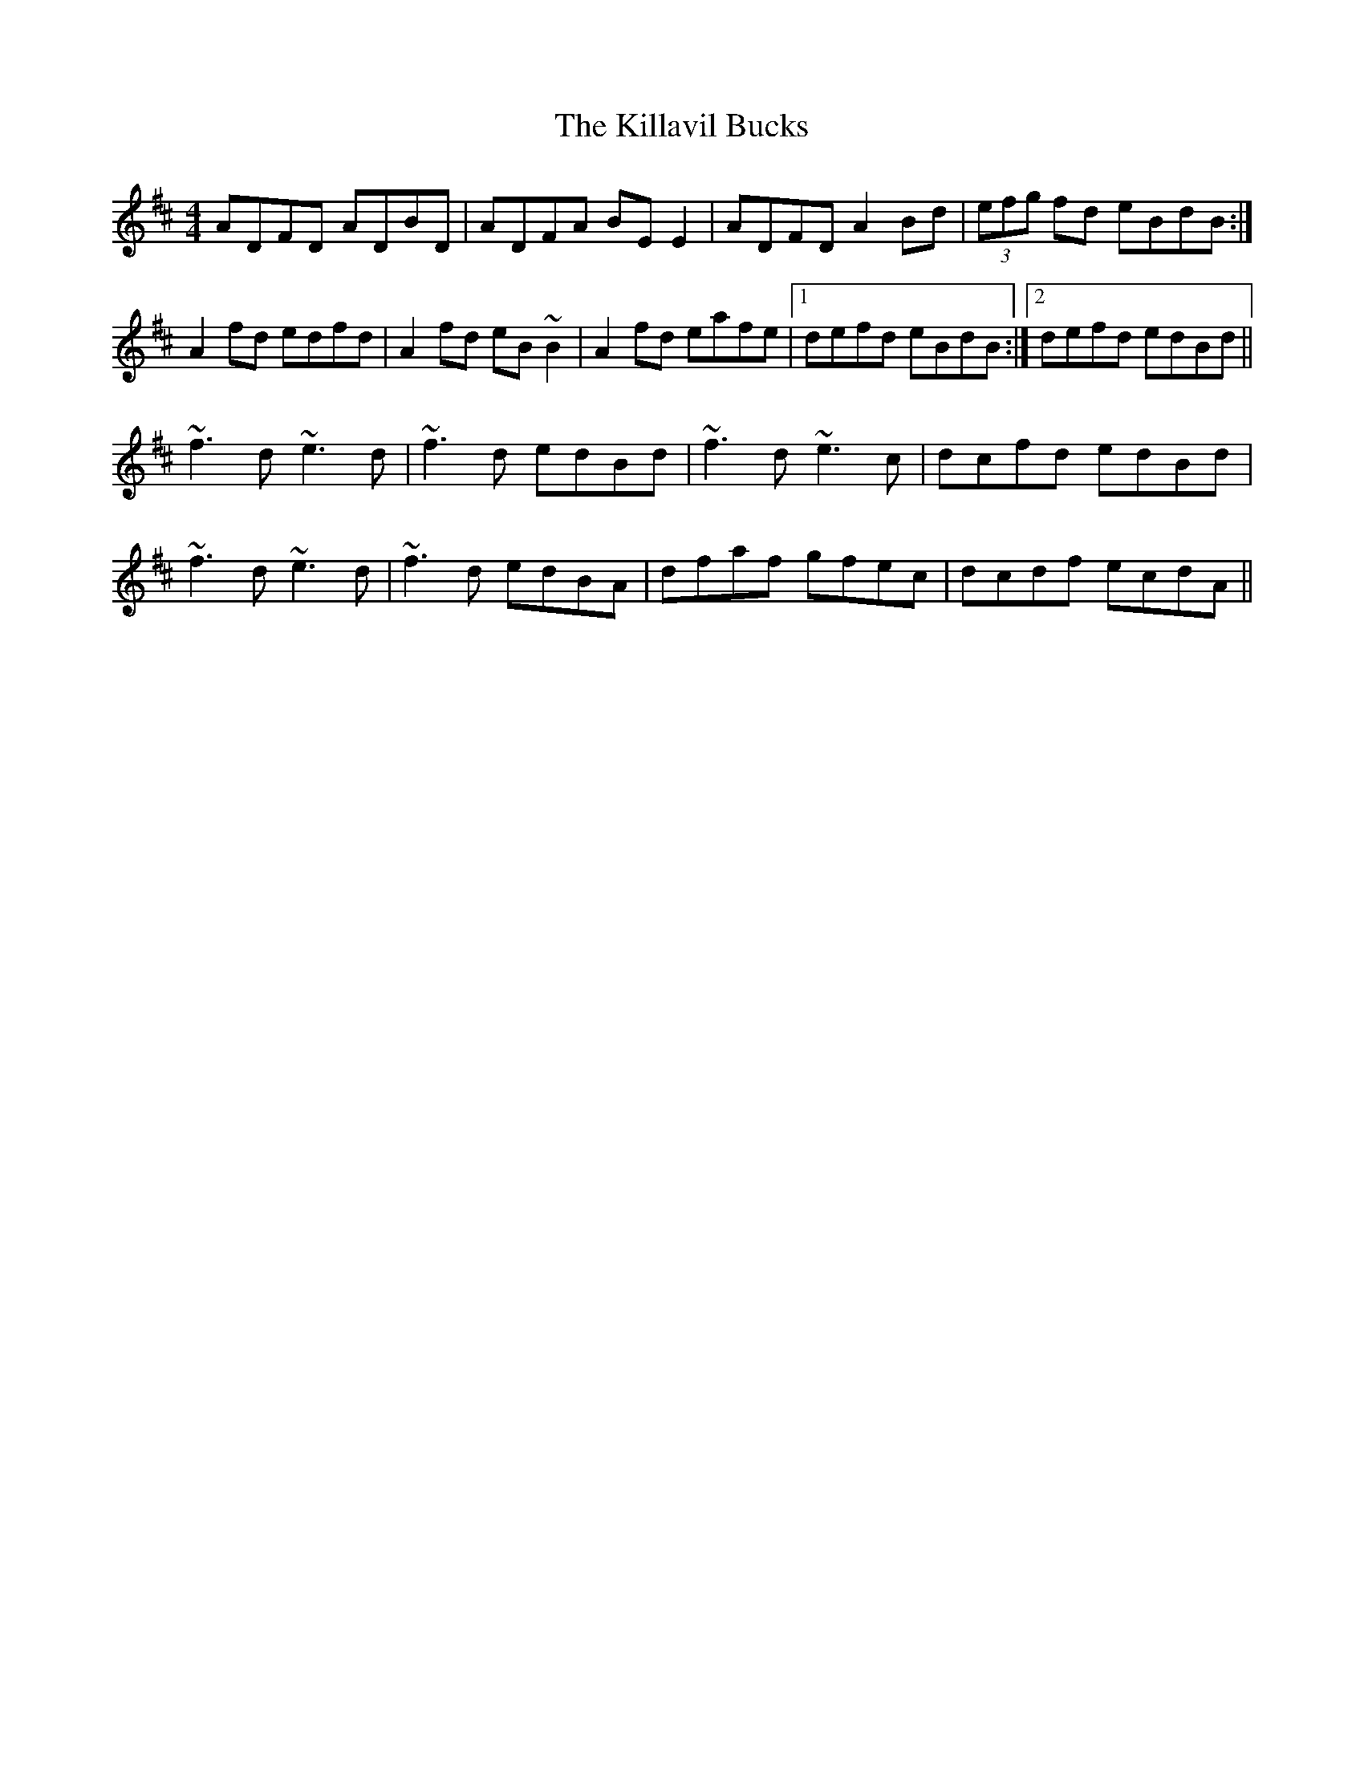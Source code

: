 X: 21609
T: Killavil Bucks, The
R: reel
M: 4/4
K: Dmajor
ADFD ADBD|ADFA BEE2|ADFD A2Bd|(3efg fd eBdB:|
A2fd edfd|A2fd eB~B2|A2fd eafe|1 defd eBdB:|2 defd edBd||
~f3d ~e3d|~f3d edBd|~f3d ~e3c|dcfd edBd|
~f3d ~e3d|~f3d edBA|dfaf gfec|dcdf ecdA||

